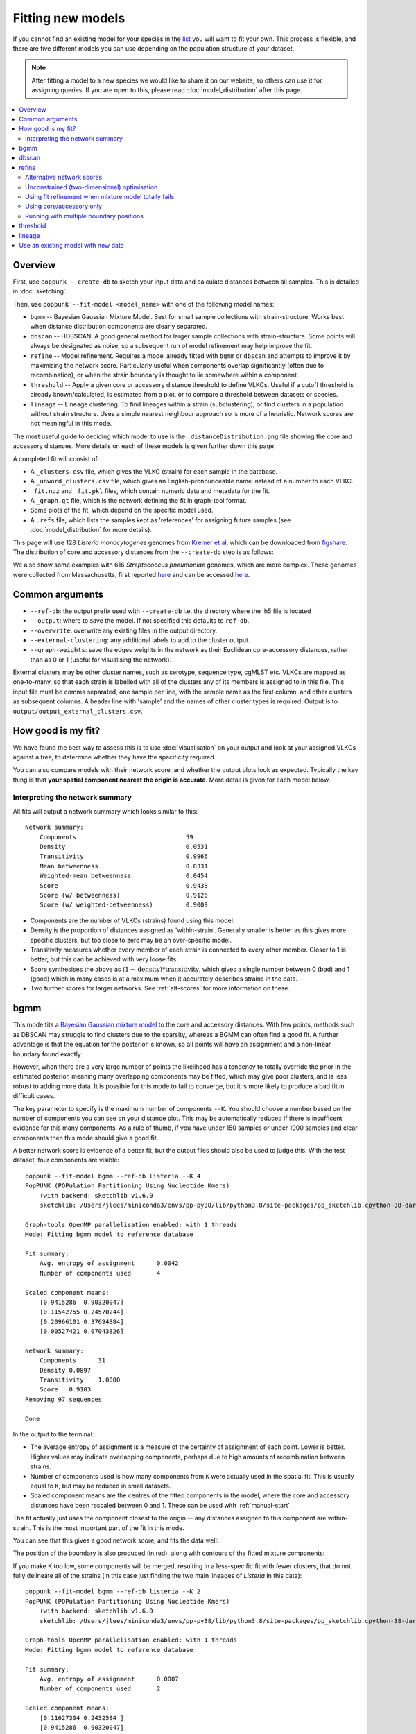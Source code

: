 Fitting new models
==================

.. |nbsp| unicode:: 0xA0
   :trim:

If you cannot find an existing model for your species in the
`list <https://poppunk.net/pages/databases.html>`__ you will want to fit your own.
This process is flexible, and there are five different models you can use depending
on the population structure of your dataset.

.. note::
    After fitting a model to a new species we would like to share it on our website,
    so others can use it for assigning queries. If you are open to this, please read
    :doc:`model_distribution` after this page.

.. contents::
   :local:

Overview
--------

First, use ``poppunk --create-db`` to sketch your input data and calculate distances
between all samples. This is detailed in :doc:`sketching`.

Then, use ``poppunk --fit-model <model_name>`` with one of the following model names:

- ``bgmm`` -- Bayesian Gaussian Mixture Model. Best for small sample collections
  with strain-structure. Works best when distance distribution components are clearly
  separated.
- ``dbscan`` -- HDBSCAN. A good general method for larger sample collections with
  strain-structure. Some points will always be designated as noise, so a subsequent run
  of model refinement may help improve the fit.
- ``refine`` -- Model refinement. Requires a model already fitted with ``bgmm`` or ``dbscan``
  and attempts to improve it by maximising the network score. Particularly useful when
  components overlap significantly (often due to recombination), or when the strain boundary
  is thought to lie somewhere within a component.
- ``threshold`` -- Apply a given core or accessory distance threshold to define VLKCs. Useful if
  a cutoff threshold is already known/calculated, is estimated from a plot, or to compare a threshold
  between datasets or species.
- ``lineage`` -- Lineage clustering. To find lineages within a strain (subclustering), or
  find clusters in a population without strain structure. Uses a simple nearest neighbour approach
  so is more of a heuristic. Network scores are not meaningful in this mode.

The most useful guide to deciding which model to use is the ``_distanceDistribution.png`` file
showing the core and accessory distances. More details on each of these models is given
further down this page.

A completed fit will consist of:

- A ``_clusters.csv`` file, which gives the VLKC (strain) for each sample in the database.
- A ``_unword_clusters.csv`` file, which gives an English-pronounceable name instead of a number
  to each VLKC.
- ``_fit.npz`` and ``_fit.pkl`` files, which contain numeric data and metadata for the fit.
- A ``_graph.gt`` file, which is the network defining the fit in graph-tool format.
- Some plots of the fit, which depend on the specific model used.
- A ``.refs`` file, which lists the samples kept as 'references' for assigning
  future samples (see :doc:`model_distribution` for more details).

This page will use 128 *Listeria*\ |nbsp| \ *monocytogenes* genomes from `Kremer et al <https://doi.org/10.1016/j.cmi.2016.12.008>`__,
which can be downloaded from `figshare <https://doi.org/10.6084/m9.figshare.7083389>`__. The distribution of
core and accessory distances from the ``--create-db`` step is as follows:

.. image:: images/listeria_dists.png
   :alt:  Core and accessory distances for the example data
   :align: center

We also show some examples with 616 *Streptococcus*\ |nbsp| \ *pneumoniae* genomes, which are more complex.
These genomes were collected from Massachusetts,
first reported `here <https://www.nature.com/articles/ng.2625>`__ and can be accessed
`here <https://www.nature.com/articles/sdata201558>`__.

Common arguments
----------------
- ``--ref-db``: the output prefix used with ``--create-db`` i.e. the directory where the .h5 file is located
- ``--output``: where to save the model. If not specified this defaults to ``ref-db``.
- ``--overwrite``: overwrite any existing files in the output directory.
- ``--external-clustering``: any additional labels to add to the cluster output.
- ``--graph-weights``: save the edges weights in the network as their Euclidean core-accessory
  distances, rather than as 0 or 1 (useful for visualising the network).

External clusters may be other cluster names, such as serotype, sequence type, cgMLST etc.
VLKCs are mapped as one-to-many, so that each strain is labelled with all of
the clusters any of its members is assigned to in this file. This input file must
be comma separated, one sample per line, with the sample name as the first column, and
other clusters as subsequent columns. A header line with 'sample' and the names of other cluster
types is required. Output is to ``output/output_external_clusters.csv``.

How good is my fit?
-------------------
We have found the best way to assess this is to use :doc:`visualisation` on your output
and look at your assigned VLKCs against a tree, to determine whether they have
the specificity required.

You can also compare models with their network score, and
whether the output plots look as expected. Typically the key thing is that
**your spatial component nearest the origin is accurate**. More detail is given for each model below.

Interpreting the network summary
^^^^^^^^^^^^^^^^^^^^^^^^^^^^^^^^
All fits will output a network summary which looks similar to this::

    Network summary:
        Components				59
        Density					0.0531
        Transitivity				0.9966
        Mean betweenness			0.0331
        Weighted-mean betweenness		0.0454
        Score					0.9438
        Score (w/ betweenness)			0.9126
        Score (w/ weighted-betweenness)		0.9009

- Components are the number of VLKCs (strains) found using this model.
- Density is the proportion of distances assigned as 'within-strain'. Generally
  smaller is better as this gives more specific clusters, but too close to zero
  may be an over-specific model.
- Transitivity measures whether every member of each strain is connected to every
  other member. Closer to 1 is better, but this can be achieved with very loose fits.
- Score synthesises the above as :math:`(1 - \mathrm{density}) * \mathrm{transitivity}`,
  which gives a single number between 0 (bad) and 1 (good) which in many cases is
  at a maximum when it accurately describes strains in the data.
- Two further scores for larger networks. See :ref:`alt-scores` for more information
  on these.

.. _bgmm:

bgmm
----
This mode fits a `Bayesian Gaussian mixture model <https://scikit-learn.org/stable/modules/generated/sklearn.mixture.BayesianGaussianMixture.html>`__
to the core and accessory distances. With few points, methods such as DBSCAN may struggle to find
clusters due to the sparsity, whereas a BGMM can often find a good fit. A further advantage
is that the equation for the posterior is known, so all points will have an assignment and a non-linear
boundary found exactly.

However, when there are a very large number of points the likelihood has a tendency
to totally override the prior in the estimated posterior, meaning many overlapping components
may be fitted, which may give poor clusters, and is less robust to adding more data. It is possible
for this mode to fail to converge, but it is more likely to produce a bad fit in difficult cases.

The key parameter to specify is the maximum number of components ``--K``. You should
choose a number based on the number of components you can see on your distance plot. This
may be automatically reduced if there is insufficent evidence for this many components. As a rule of thumb,
if you have under 150 samples or under 1000 samples and clear components then this mode should give
a good fit.

A better network score is evidence of a better fit, but the output files should also be used to
judge this. With the test dataset, four components are visible::

    poppunk --fit-model bgmm --ref-db listeria --K 4
    PopPUNK (POPulation Partitioning Using Nucleotide Kmers)
        (with backend: sketchlib v1.6.0
        sketchlib: /Users/jlees/miniconda3/envs/pp-py38/lib/python3.8/site-packages/pp_sketchlib.cpython-38-darwin.so)

    Graph-tools OpenMP parallelisation enabled: with 1 threads
    Mode: Fitting bgmm model to reference database

    Fit summary:
        Avg. entropy of assignment	0.0042
        Number of components used	4

    Scaled component means:
        [0.9415286  0.90320047]
        [0.11542755 0.24570244]
        [0.20966101 0.37694884]
        [0.00527421 0.07043826]

    Network summary:
        Components	31
        Density	0.0897
        Transitivity	1.0000
        Score	0.9103
    Removing 97 sequences

    Done

In the output to the terminal:

- The average entropy of assignment is a measure of the certainty of assignment
  of each point. Lower is better. Higher values may indicate overlapping components,
  perhaps due to high amounts of recombination between strains.
- Number of components used is how many components from ``K`` were actually used
  in the spatial fit. This is usually equal to ``K``, but may be reduced in small datasets.
- Scaled component means are the centres of the fitted components in the model, where
  the core and accessory distances have been rescaled between 0 and 1. These can be
  used with :ref:`manual-start`.

The fit actually just uses the component closest to the origin -- any distances
assigned to this component are within-strain. This is the most important part of the
fit in this mode.

You can see that this gives a good network score, and fits the data well:

.. image:: images/bgmm_k4_fit.png
   :alt:  BGMM fit with K = 4
   :align: center

The position of the boundary is also produced (in red), along with contours of
the fitted mixture components:

.. image:: images/bgmm_k4_boundary.png
   :alt:  BGMM fit with K = 4
   :align: center

If you make K too low, some components will be merged, resulting in a less-specific
fit with fewer clusters, that do not fully delineate all of the strains (in this
case just finding the two main lineages of *Listeria* in this data)::

    poppunk --fit-model bgmm --ref-db listeria --K 2
    PopPUNK (POPulation Partitioning Using Nucleotide Kmers)
        (with backend: sketchlib v1.6.0
        sketchlib: /Users/jlees/miniconda3/envs/pp-py38/lib/python3.8/site-packages/pp_sketchlib.cpython-38-darwin.so)

    Graph-tools OpenMP parallelisation enabled: with 1 threads
    Mode: Fitting bgmm model to reference database

    Fit summary:
        Avg. entropy of assignment	0.0007
        Number of components used	2

    Scaled component means:
        [0.11627304 0.2432584 ]
        [0.9415286  0.90320047]

    Network summary:
        Components	2
        Density	0.5405
        Transitivity	1.0000
        Score	0.4595
    Removing 126 sequences

    Done

.. image:: images/bgmm_k2_fit.png
   :alt:  BGMM fit with K = 2
   :align: center

Too many components in a small dataset are automatically reduced to an
appropriate number, obtaining the same good fit as above::

    poppunk --fit-model bgmm --ref-db listeria --K 10
    PopPUNK (POPulation Partitioning Using Nucleotide Kmers)
	(with backend: sketchlib v1.6.0
	 sketchlib: /Users/jlees/miniconda3/envs/pp-py38/lib/python3.8/site-packages/pp_sketchlib.cpython-38-darwin.so)

    Graph-tools OpenMP parallelisation enabled: with 1 threads
    Mode: Fitting bgmm model to reference database

    Fit summary:
        Avg. entropy of assignment	0.3195
        Number of components used	4

    Scaled component means:
        [0.9415286  0.90320047]
        [3.72458739e-07 4.73196248e-07]
        [0.00527421 0.07043826]
        [0.20966682 0.37695524]
        [0.11542849 0.2457043 ]
        [1.68940242e-11 2.14632815e-11]
        [7.66987488e-16 9.74431443e-16]
        [3.48211781e-20 4.42391191e-20]
        [1.58087904e-24 2.00845290e-24]
        [7.17717973e-29 9.11836205e-29]

    Network summary:
        Components	31
        Density	0.0897
        Transitivity	1.0000
        Score	0.9103
    Removing 97 sequences

    Done

In a dataset with more points, and less clear components, too many components can lead to
a bad fit:

.. image:: images/bgmm_fit_K10.png
   :alt:  BGMM fit with K = 10
   :align: center

This is clearly a poor fit. The real issue is that the component whose mean is nearest
the origin is unclear, and doesn't include all of the smallest distances.

.. _dbscan:

dbscan
------
This mode uses `HDBSCAN <https://hdbscan.readthedocs.io/en/latest/>`__ to find clusters
in the core and accessory distances. This is a versatile clustering algorithm capable of
finding non-linear structure in the data, and can represent irregularly shaped components
well. Possible drawbacks are that a fit cannot always be found (this can happen
for small datasets with sparse points, or for datasets without much structure in the core
and accessory), and that some points are classified as 'noise' so not all of their
edges are included in the network (these are the small black points).

dbscan usually needs little modification to run::

    poppunk --fit-model dbscan --ref-db listeria
    PopPUNK (POPulation Partitioning Using Nucleotide Kmers)
	(with backend: sketchlib v1.6.0
	 sketchlib: /Users/jlees/miniconda3/envs/pp-py38/lib/python3.8/site-packages/pp_sketchlib.cpython-38-darwin.so)

    Graph-tools OpenMP parallelisation enabled: with 1 threads
    Mode: Fitting dbscan model to reference database

    Fit summary:
        Number of clusters	5
        Number of datapoints	8128
        Number of assignments	7804

    Scaled component means
        [0.94155383 0.90322459]
        [0.00527493 0.07044794]
        [0.20945986 0.37491995]
        [0.12876077 0.34294888]
        [0.11413982 0.24224743]

    Network summary:
        Components	31
        Density	0.0897
        Transitivity	1.0000
        Score	0.9103
    Removing 97 sequences

    Done

In the output to the terminal:

- The number of clusters is the number of spatial components found in the data.
- Number of datapoints is the number of points used (all-vs-all distances), which
  may have been subsampled from the maximum.
- Number of assignments is the number of points assign to one of the spatial components,
  so excluding noise points.
- Scaled component means are the centres of the fitted components in the model, where
  the core and accessory distances have been rescaled between 0 and 1. These can be
  used with :ref:`manual-start`.

The fit actually just uses the component closest to the origin -- any distances
assigned to this component are within-strain. This is the most important part of the
fit in this mode. In this case the identification of this component is identical to the bgmm
fit, so they produce the same strains. Note there is a small yellow cluster which is poorly
defined, but as it does not impact the within-strain cluster the fit is unaffected:

.. image:: images/dbscan_fit.png
   :alt:  DBSCAN fit
   :align: center

You can alter the fit with ``--D``, which sets a maximum number of clusters, and
``--min-cluster-prop`` which sets the minimum number of points a cluster can have (as
a proportion of 'Number of datapoints). If the means of both of the core and accessory are not
strictly increasing between the within-strain and next further component, the clustering
fails. In this case the minimum number of samples per cluster is halved, and the fit is
tried again. If this goes below ten, no fit can be found.

Increasing ``--min-cluster-prop`` or decreasing ``--D`` gets rid of the errant cluster above::

    poppunk --fit-model dbscan --ref-db listeria --min-cluster-prop 0.01
    PopPUNK (POPulation Partitioning Using Nucleotide Kmers)
        (with backend: sketchlib v1.6.0
        sketchlib: /Users/jlees/miniconda3/envs/pp-py38/lib/python3.8/site-packages/pp_sketchlib.cpython-38-darwin.so)

    Graph-tools OpenMP parallelisation enabled: with 1 threads
    Mode: Fitting dbscan model to reference database

    Fit summary:
        Number of clusters	4
        Number of datapoints	8128
        Number of assignments	7805

    Scaled component means
        [0.94155383 0.90322459]
        [0.00522549 0.06876396]
        [0.11515678 0.24488282]
        [0.21152104 0.37635505]

    Network summary:
        Components	31
        Density	0.0886
        Transitivity	0.9953
        Score	0.9071
    Removing 95 sequences

    Done

But note that a few more noise points are generated, and fewer samples are removed
when pruning cliques:

.. image:: images/dbscan_fit_min_prop.png
   :alt:  DBSCAN fit increasing assignments per cluster
   :align: center

Setting either ``--min-cluster-prop`` or ``--D`` too low can cause the fit to fail::

    poppunk --fit-model dbscan --ref-db listeria --min-cluster-prop 0.05
    PopPUNK (POPulation Partitioning Using Nucleotide Kmers)
        (with backend: sketchlib v1.6.0
        sketchlib: /Users/jlees/miniconda3/envs/pp-py38/lib/python3.8/site-packages/pp_sketchlib.cpython-38-darwin.so)

    Graph-tools OpenMP parallelisation enabled: with 1 threads
    Mode: Fitting dbscan model to reference database

    Failed to find distinct clusters in this dataset

refine
------
Model refinement is slightly different: it takes a model already fitted by :ref:`bgmm`
or :ref:`dbscan` and tries to improve it by optimising the network score. This starts
with a parallelised global optimisation step, followed by a serial local optimisation
step (which can be turned off with ``--no-local``). Use of multiple ``--cpus`` is
effective for these model fits.

Briefly:

* A line between the within- and between-strain means is constructed
* The point on this line where samples go from being assigned as within-strain to between-strain is used as the starting point
* A line normal to the first line, passing through this point is constructed. The triangle formed by this line and the x- and y-axes is now the decision boundary. Points within this line are within-strain.
* The starting point is shifted by a distance along the first line, and a new decision boundary formed in the same way. The network is reconstructed.
* The shift of the starting point is optimised, as judged by the network score. First globally by a grid search, then locally near the global optimum.

Applying this to the *Listeria* DBSCAN fit (noting that you may specify a separate
directory to load the model from with ``--model-dir``, if multiple model fits are available)::

    poppunk --fit-model refine --ref-db listeria --model-dir dbscan
    PopPUNK (POPulation Partitioning Using Nucleotide Kmers)
        (with backend: sketchlib v1.6.0
        sketchlib: /Users/jlees/miniconda3/envs/pp-py38/lib/python3.8/site-packages/pp_sketchlib.cpython-38-darwin.so)

    Graph-tools OpenMP parallelisation enabled: with 1 threads
    Mode: Fitting refine model to reference database

    Loading DBSCAN model
    Loaded previous model of type: dbscan
    Initial model-based network construction based on DBSCAN fit
    Initial boundary based network construction
    Decision boundary starts at (0.63,0.62)
    Trying to optimise score globally
    Trying to optimise score locally

    Optimization terminated successfully;
    The returned value satisfies the termination criteria
    (using xtol =  1e-05 )
    Network summary:
        Components	29
        Density	0.0897
        Transitivity	0.9984
        Score	0.9088
    Removing 93 sequences

    Done

As this model was already well fitted, this doesn't change much, and finds very similar
VLKC assignments (though noise points are eliminated):

.. image:: images/listeria_refined.png
   :alt:  A refine fit on Listeria
   :align: center

The default is to search along the entire range between the within- and between-strain clusters,
but sometimes this can include undesired optima, particularly near the origin. To exclude these,
use ``--pos-shift`` to alter the distance between the end of the search range and the origin
and ``--neg-shift`` for the start of the search range.

This mode is more useful in species with a relatively high recombination rate the distinction between
the within- and between-strain distributions may be blurred in core and
accessory space. This does not give the mixture model enough information to
draw a good boundary as the likelihood is very flat in this region:

.. image:: images/pneumo_unrefined.png
   :alt:  A bad DPGMM fit
   :align: center

Although the score of this fit looks ok (0.904), inspection of the network and
microreact reveals that it is too liberal and VLKCs/strains have been merged. This
is because some of the blur between the origin and the central distribution has
been included, and connected clusters together erroneously.

The likelihood of the model fit and the decision boundary looks like this:

.. image:: images/pneumo_likelihood.png
   :alt:  The likelihood and decision boundary of the above fit
   :align: center

Using the core and accessory distributions alone does not give much information
about exactly where to put the boundary, and the only way to fix this would be
by specifying strong priors on the weights of the distributions. Fortunately
the network properties give information in the region, and we can use
``--refine-fit`` to tweak the existing fit and pick a better boundary.

Here is the refined fit, which has a score of 0.939, and 62 rather than 32
components:

.. image:: images/pneumo_refined.png
   :alt:  The refined fit
   :align: center

Which, looking at the `microreact output <https://microreact.org/project/SJxxLMcaf>`__, is much better:

.. image:: images/refined_microreact.png
   :alt:  The refined fit, in microreact
   :align: center

.. _alt-scores:

Alternative network scores
^^^^^^^^^^^^^^^^^^^^^^^^^^
Two additional network scores are now available using node betweenness. We have observed
that in some refined fits to large datasets, some clusters are merged with a single high-stress
edge at a relatively large distance. These scores aim to create a more conservative boundary that splits
these clusters.

For these scores:

- The network is split into :math:`S` connected components (the strains) each of size :math:`w_i`
- For each component with at least four nodes, the betweenness of the nodes are calculated
- Each component is summarised by the maximum betweenness of any member node :math:`b^{\mathrm{max}}_i`

.. math::

    \mathrm{score}_1 &= \mathrm{score}_0 \cdot (1 - \frac{1}{S} \sum_{i = 1}^S  b^{\mathrm{max}}_i) \\
    \mathrm{score}_2 &= \mathrm{score}_0 \cdot (1 - \frac{1}{S \cdot \Sigma w_i} \sum_{i = 1}^S  \left[ b^{\mathrm{max}}_i \cdot w_i \right])

Score 1 is printed as score (w/ betweenness) and score 2 as score (w/ weighted-betweenness). Use ``--score-idx``
with 0 (default), 1 (betweenness) or 2 (weighted-betweenness) to choose which score to optimise in refine
mode. The default is the original score 0. Note that scores 1 and 2 may take longer to compute due to
the betweenness calculation, though this can take advantage of multiple ``--threads``.

Unconstrained (two-dimensional) optimisation
^^^^^^^^^^^^^^^^^^^^^^^^^^^^^^^^^^^^^^^^^^^^
In the default mode described above, the boundary gradient is set from the identified
means in the input model, and the position of the intercept is optimised (one-dimensional optimisation).

In cases where the gradient of the boundary is not well set by the two means in the
plot, you can optimise both the intercept and the gradient by adding the ``--unconstrained`` option
(which is incompatible with ``--indiv-refine``). This will perform a global search
of 20 x 20 (400 total) x- and y-intercept positions, followed by a 1D local search
to further optimise the intercept (unless ``--no-local`` is added).

As this calculates the boundary at ten times as many positions, it is generally expected to
take ten times longer. However, you can effectively parallelise this with up to 20 ``--threads``::

    poppunk --fit-model refine --ref-db listeria --model-dir dbscan --unconstrained --threads 4
    PopPUNK (POPulation Partitioning Using Nucleotide Kmers)
        (with backend: sketchlib v1.6.2
        sketchlib: /Users/jlees/Documents/Imperial/pp-sketchlib/build/lib.macosx-10.9-x86_64-3.8/pp_sketchlib.cpython-38-darwin.so)

    Graph-tools OpenMP parallelisation enabled: with 4 threads
    Mode: Fitting refine model to reference database

    Loading BGMM 2D Gaussian model
    Loaded previous model of type: bgmm
    Initial model-based network construction based on Gaussian fit
    Initial boundary based network construction
    Decision boundary starts at (0.52,0.43)
    Trying to optimise score globally
    Trying to optimise score locally

    Optimization terminated successfully;
    The returned value satisfies the termination criteria
    (using xtol =  1e-05 )
    Network summary:
        Components				59
        Density					0.0531
        Transitivity				0.9966
        Mean betweenness			0.0331
        Weighted-mean betweenness		0.0454
        Score					0.9438
        Score (w/ betweenness)			0.9126
        Score (w/ weighted-betweenness)		0.9009
    Removing 545 sequences

    Done

Which gives a slightly higher network score, though overall similar clusters:

.. image:: images/unconstrained_refine.png
   :alt:  Refining fit with --unconstrained
   :align: center

This is because the gradient from the 1D optimisation was well set. Unconstrained optimisation
can be useful with clusters which aren't parallel to the line that connects them. This is an
example in *E.*\ |nbsp| \ *coli*:

.. list-table::

    * - .. figure:: images/ecoli_refine_constrained.png

           1D refine fit between DBSCAN cluster centroids

      - .. figure:: images/ecoli_refine_unconstrained.png

           Unconstrained 2D fit over a greater range

The search range will always be defined by a trapezium in light red -- bounded by
the two axes, and two lines passing through the means which are normal to the line
which connects the means.

.. _manual-start:

Using fit refinement when mixture model totally fails
^^^^^^^^^^^^^^^^^^^^^^^^^^^^^^^^^^^^^^^^^^^^^^^^^^^^^
If the mixture model does not give any sort of reasonable fit to the points,
you can manually provide a file with ``--manual-start`` to give the starting parameters to
``--refine-fit`` mode. The format of this file is as follows::

    start 0,0
    end 0.5,0.6
    scaled True

A key, followed by its value (space separated).

``start`` and ``end`` define the points (x,y) to draw the line between.
These define the two red points (and therefore the
search range) in the output plot.

``scaled`` defines whether these are on the [0,1] scale. If these have been set
using means from the terminal output this should be ``True``. Otherwise, if you
have set them based on the plot (unscaled space), set to ``False``.

.. _indiv-refine:

Using core/accessory only
^^^^^^^^^^^^^^^^^^^^^^^^^
In some cases, such as analysis within a lineage, it may be desirable to use
only core or accessory distances to classify further queries. This can be
achieved by adding the ``--indiv-refine both`` option, which will allow these boundaries to be
placed independently, allowing the best fit in each case::

    poppunk --fit-model refine --ref-db listeria --model-dir dbscan --indiv-refine both
    PopPUNK (POPulation Partitioning Using Nucleotide Kmers)
        (with backend: sketchlib v1.6.0
        sketchlib: /Users/jlees/miniconda3/envs/pp-py38/lib/python3.8/site-packages/pp_sketchlib.cpython-38-darwin.so)

    Graph-tools OpenMP parallelisation enabled: with 1 threads
    Mode: Fitting refine model to reference database

    Loading DBSCAN model
    Loaded previous model of type: dbscan
    Initial model-based network construction based on DBSCAN fit
    Initial boundary based network construction
    Decision boundary starts at (0.63,0.62)
    Trying to optimise score globally
    Trying to optimise score locally

    Optimization terminated successfully;
    The returned value satisfies the termination criteria
    (using xtol =  1e-05 )
    Refining core and accessory separately
    Initial boundary based network construction
    Decision boundary starts at (0.63,0.62)
    Trying to optimise score globally
    Trying to optimise score locally

    Optimization terminated successfully;
    The returned value satisfies the termination criteria
    (using xtol =  1e-05 )
    Initial boundary based network construction
    Decision boundary starts at (0.63,0.62)
    Trying to optimise score globally
    Trying to optimise score locally

    Optimization terminated successfully;
    The returned value satisfies the termination criteria
    (using xtol =  1e-05 )
    Network summary:
        Components	29
        Density	0.0897
        Transitivity	0.9984
        Score	0.9088
    Network summary:
        Components	31
        Density	0.0897
        Transitivity	1.0000
        Score	0.9103
    Network summary:
        Components	31
        Density	0.0808
        Transitivity	0.9862
        Score	0.9064
    Removing 93 sequences

    Done

There are three different networks, and the core and accessory boundaries will
also be shown on the _refined_fit.png plot as dashed gray lines:

.. image:: images/indiv_refine.png
   :alt:  Refining fit with core and accessory individuals independently
   :align: center

To use one of these for your saved model, rerun, but instead setting
``--indiv-refine core`` or ``--indiv-refine accessory``.

.. _multi-boundary:

Running with multiple boundary positions
^^^^^^^^^^^^^^^^^^^^^^^^^^^^^^^^^^^^^^^^
To create clusters at equally spaced positions across the refinement range, add
the ``--multi-boundary <n>`` argument, with the number of positions specified by
``<n>``. This will create up to ``<n>`` sets of clusters, with boundaries equally spaced
between the origin and the refined boundary position.

Trivial cluster sets, where every sample is in its own cluster, will be excluded, so
the final number of clusters may be less than ``<n>``.

For a use of these cluster sets, see the :ref:`poppunk-iterate` section.

threshold
---------
In this mode no model is fitted. You provide the threshold at which within- and
between-strain distances is drawn. This can be useful if ``refine`` cannot find a boundary
due to a poorly performing network score, but one can clearly be seen from the plot.
It may also be useful to compare with other fits from related species where a boundary
has been identified using one of the fitting procedures.

Currently only a core-distance boundary is supported (if you would like an accessory or
combined mode available, please `raise an issue <https://github.com/johnlees/PopPUNK/issues>`__).
Provide the cutoff with ``--threshold``::

    poppunk --fit-model threshold --ref-db listeria --threshold 0.003
    PopPUNK (POPulation Partitioning Using Nucleotide Kmers)
        (with backend: sketchlib v1.6.0
        sketchlib: /Users/jlees/miniconda3/envs/pp-py38/lib/python3.8/site-packages/pp_sketchlib.cpython-38-darwin.so)

    Graph-tools OpenMP parallelisation enabled: with 1 threads
    Mode: Fitting threshold model to reference database

    Network summary:
        Components	31
        Density	0.0897
        Transitivity	1.0000
        Score	0.9103
    Removing 97 sequences

    Done

.. image:: images/listeria_threshold.png
   :alt:  A threshold fit on Listeria
   :align: center

.. _lineage-fit:

lineage
-------
This mode defines clusters by joining nearest neighbours. As this will typically
define subclusters within strains, we refer to these as 'lineages'. This can be used
to find subclusters in addition to one of the above models, or for species without
strain-structure (e.g. some viruses, *Neisseria gonorrhoeae*, *Mycobacterium tuberculosis*).
This is the highest resolution (most specific clusters) provided directly by PopPUNK. If it does
not meet your needs, take a look at :doc:`subclustering` for other options.

A model is not fitted, and a simple data-driven heuristic is used. For each sample, the
nearest :math:`k` neighbours will be indentified, and joined in the network. Connected components
of the network define lineages, as in the other models. Only core distances are used (add ``--use-accessory`` to modify this),
and in the case of ties all distances are included. Note that these are not necessarily
expected to be transitive, so network scores are not as informative of the optimum.

We refer to :math:`k` as the 'rank' of the model. Typically you won't know which rank
to use beforehand, so you can provide multiple integer values to the ``--rank`` option, comma separated.
Clusters from all ranks will be output, and all used with :doc:`query_assignment`. :math:`k = 1` is the
most specific rank, and higher values will form looser clusters. With the *Listeria* example::

    poppunk --fit-model lineage --ref-db listeria --ranks 1,2,3,5
    PopPUNK (POPulation Partitioning Using Nucleotide Kmers)
        (with backend: sketchlib v1.6.0
        sketchlib: /Users/jlees/miniconda3/envs/pp-py38/lib/python3.8/site-packages/pp_sketchlib.cpython-38-darwin.so)

    Graph-tools OpenMP parallelisation enabled: with 1 threads
    Mode: Fitting lineage model to reference database

    Network for rank 1
    Network summary:
        Components	26
        Density	0.0271
        Transitivity	0.1834
        Score	0.1785
    Network for rank 2
    Network summary:
        Components	12
        Density	0.0428
        Transitivity	0.3528
        Score	0.3377
    Network for rank 3
    Network summary:
        Components	6
        Density	0.0589
        Transitivity	0.4191
        Score	0.3944
    Network for rank 5
    Network summary:
        Components	2
        Density	0.0904
        Transitivity	0.5319
        Score	0.4838
    Parsed data, now writing to CSV

    Done

This has produced four fits, with ranks 1, 2, 3 and 5 (with fit information contained in
the .pkl file, and a .npz file for each rank). The _clusters.csv will contain the clusters
from the lowest rank. The _lineages.csv file contains all of the assignments, a column
with all of the ranks hyphen-separated (which will give clusters indentical to the lowest rank)::

    id,Rank_1_Lineage,Rank_2_Lineage,Rank_3_Lineage,Rank_5_Lineage,overall_Lineage
    12673_8#24,18,2,2,1,18-2-2-1
    12673_8#26,4,2,2,1,4-2-2-1
    12673_8#27,26,1,1,1,26-1-1-1
    12673_8#28,1,1,1,1,1-1-1-1
    12673_8#29,4,2,2,1,4-2-2-1
    12673_8#31,18,2,2,1,18-2-2-1
    12673_8#32,9,8,1,1,9-8-1-1
    12673_8#34,7,7,1,1,7-7-1-1
    12673_8#36,1,1,1,1,1-1-1-1

The best way to assess the ranks is by visualising them (:doc:`visualisation`)::

    poppunk_visualise --distances listeria/listeria.dists --ref-db listeria --microreact

    Graph-tools OpenMP parallelisation enabled: with 1 threads
    PopPUNK: visualise
    Loading previously lineage cluster model
    Writing microreact output
    Parsed data, now writing to CSV
    Building phylogeny
    Running t-SNE

    Done

This can be loaded in microreact: https://microreact.org/project/dVNMftmK6VXRvDxBfrH2y.
Rank 1 has the smallest clusters:

.. image:: images/listeria_lineage_rank_1.png
   :alt:  Rank 1 lineage fit for Listeria
   :align: center

Rank 3 has larger clusters. Some of these clusters are polyphyletic on the core neighbour-joining
tree:

.. image:: images/listeria_lineage_rank_3.png
   :alt:  Rank 3 lineage fit for Listeria
   :align: center

At the model fit stage, you will also get histograms which show the distances included
in the network, a useful comparison with the original distance distribution and between ranks:

.. list-table::

    * - .. figure:: images/listeria_lineage_rank_1_histogram.png

           Rank 1

      - .. figure:: images/listeria_lineage_rank_3_histogram.png

           Rank 3

Use an existing model with new data
-----------------------------------

There is also one further mode, ``--use-model``, which may be useful in limited circumstances. This
applies any of the above models to a new dataset without refitting it. This may be useful if a reference
dataset has changed (been added to or removed from) and you do not wish to refit the model, for example
because it is already in use. However, typically you would use :doc:`query_assignment` with ``--update-db``
to add to a model::

    poppunk --use-model --ref-db new_db --model-dir old_db
    PopPUNK (POPulation Partitioning Using Nucleotide Kmers)
	(with backend: sketchlib v1.6.0
	 sketchlib: /Users/jlees/miniconda3/envs/pp-py38/lib/python3.8/site-packages/pp_sketchlib.cpython-38-darwin.so)

    Graph-tools OpenMP parallelisation enabled: with 1 threads
    Mode: Using previous model with a reference database

    Loading BGMM 2D Gaussian model
    Loaded previous model of type: bgmm
    Network summary:
        Components	31
        Density	0.0897
        Transitivity	1.0000
        Score	0.9103
    Removing 97 sequences

    Done

